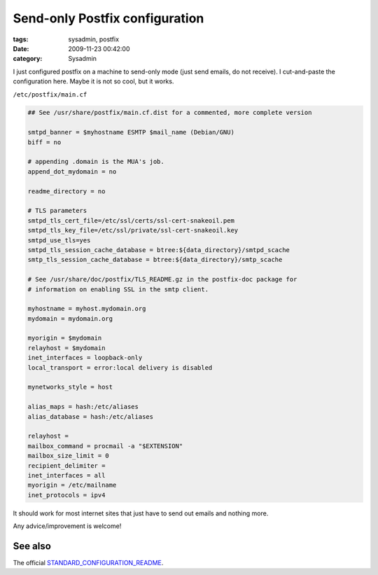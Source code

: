 Send-only Postfix configuration
###############################

:tags: sysadmin, postfix
:date: 2009-11-23 00:42:00
:category: Sysadmin

I just configured postfix on a machine to send-only mode (just send emails, do not receive).
I cut-and-paste the configuration here. Maybe it is not so cool, but it works.

``/etc/postfix/main.cf``

.. code:: cfg

    ## See /usr/share/postfix/main.cf.dist for a commented, more complete version

    smtpd_banner = $myhostname ESMTP $mail_name (Debian/GNU)
    biff = no

    # appending .domain is the MUA's job.
    append_dot_mydomain = no

    readme_directory = no

    # TLS parameters
    smtpd_tls_cert_file=/etc/ssl/certs/ssl-cert-snakeoil.pem
    smtpd_tls_key_file=/etc/ssl/private/ssl-cert-snakeoil.key
    smtpd_use_tls=yes
    smtpd_tls_session_cache_database = btree:${data_directory}/smtpd_scache
    smtp_tls_session_cache_database = btree:${data_directory}/smtp_scache

    # See /usr/share/doc/postfix/TLS_README.gz in the postfix-doc package for
    # information on enabling SSL in the smtp client.

    myhostname = myhost.mydomain.org
    mydomain = mydomain.org

    myorigin = $mydomain
    relayhost = $mydomain
    inet_interfaces = loopback-only
    local_transport = error:local delivery is disabled

    mynetworks_style = host

    alias_maps = hash:/etc/aliases
    alias_database = hash:/etc/aliases

    relayhost =
    mailbox_command = procmail -a "$EXTENSION"
    mailbox_size_limit = 0
    recipient_delimiter =
    inet_interfaces = all
    myorigin = /etc/mailname
    inet_protocols = ipv4

It should work for most internet sites that just have to send out emails and
nothing more.

Any advice/improvement is welcome!


See also
--------

The official `STANDARD_CONFIGURATION_README <http://www.postfix.org/STANDARD_CONFIGURATION_README.html>`_.

